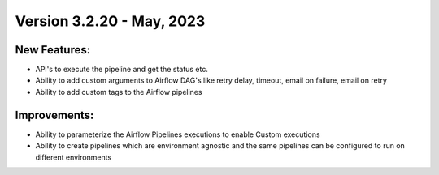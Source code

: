 Version 3.2.20 - May, 2023
==================================

New Features:
--------------
* API's to execute the pipeline and get the status etc.  
* Ability to add custom arguments to Airflow DAG's like retry delay, timeout, email on failure, email on retry
* Ability to add custom tags to the Airflow pipelines

Improvements:
--------------

* Ability to parameterize the Airflow Pipelines executions to enable Custom executions
* Ability to create pipelines which are environment agnostic and the same pipelines can be configured to run on different environments
